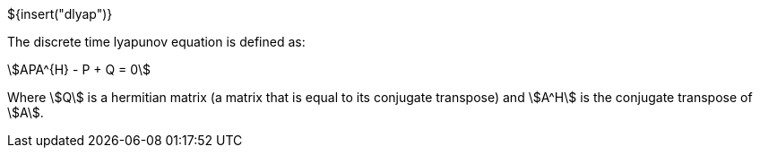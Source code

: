 // SPDX-License-Identifier: MIT
// Copyright 2022 Martin Schröder <info@swedishembedded.com>
// Consulting: https://swedishembedded.com/consulting
// Simulation: https://swedishembedded.com/simulation
// Training: https://swedishembedded.com/tag/training

${insert("dlyap")}

The discrete time lyapunov equation is defined as:

[stem]
++++
APA^{H} - P + Q = 0
++++

Where stem:[Q] is a hermitian matrix (a matrix that is equal to its conjugate
transpose) and stem:[A^H] is the conjugate transpose of stem:[A].
